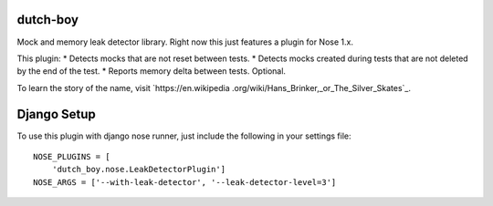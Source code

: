 =========
dutch-boy
=========

Mock and memory leak detector library.  Right now this just features a plugin
for Nose 1.x.

This plugin:
* Detects mocks that are not reset between tests.
* Detects mocks created during tests that are not deleted by the end of the test.
* Reports memory delta between tests.  Optional.

To learn the story of the name, visit `https://en.wikipedia
.org/wiki/Hans_Brinker,_or_The_Silver_Skates`_.

============
Django Setup
============

To use this plugin with django nose runner, just include the following in your settings file::

    NOSE_PLUGINS = [
        'dutch_boy.nose.LeakDetectorPlugin']
    NOSE_ARGS = ['--with-leak-detector', '--leak-detector-level=3']

